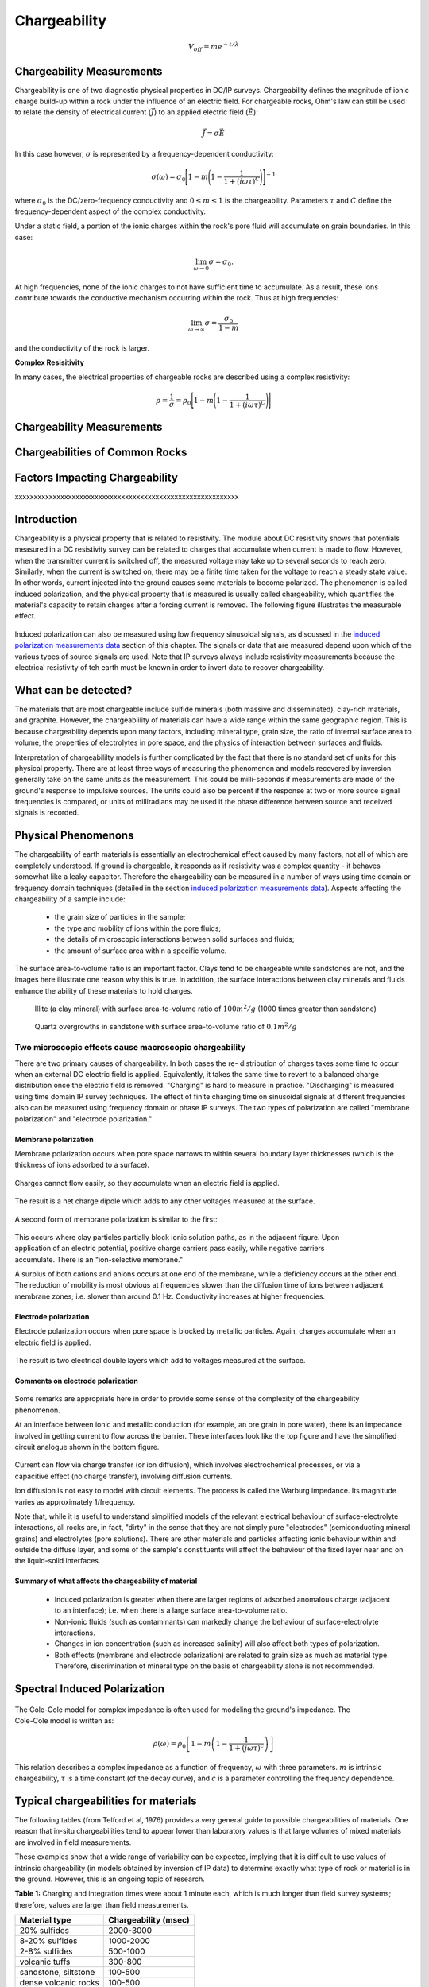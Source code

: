 .. _induced_polarization_physical_properties_duplicate:

Chargeability
*************






.. math::
	V_{off} = m e^{-t/\lambda}






Chargeability Measurements
==========================


Chargeability is one of two diagnostic physical properties in DC/IP surveys.
Chargeability defines the magnitude of ionic charge build-up within a rock under the influence of an electric field.
For chargeable rocks, Ohm's law can still be used to relate the density of electrical current (:math:`\vec J`) to an applied electric field (:math:`\vec E`):


.. math::
	\vec J = \sigma \vec E

In this case however, :math:`\sigma` is represented by a frequency-dependent conductivity:

.. math::
	\sigma (\omega) = \sigma_0 \Bigg [ 1 - m \Bigg ( 1 - \frac{1}{1 + (i\omega\tau )^C} \Bigg ) \Bigg ]^{-1}
	

where :math:`\sigma_0` is the DC/zero-frequency conductivity and :math:`0 \leq m \leq 1` is the chargeability.
Parameters :math:`\tau` and :math:`C` define the frequency-dependent aspect of the complex conductivity.




Under a static field, a portion of the ionic charges within the rock's pore fluid will accumulate on grain boundaries.
In this case:

.. math::
	\lim_{\omega \rightarrow 0} \sigma = \sigma_0.


At high frequencies, none of the ionic charges to not have sufficient time to accumulate.
As a result, these ions contribute towards the conductive mechanism occurring within the rock.
Thus at high frequencies:

.. math::
	\lim_{\omega \rightarrow \infty} \sigma = \frac{\sigma_0}{1 - m}


and the conductivity of the rock is larger.


**Complex Resisitivity**

In many cases, the electrical properties of chargeable rocks are described using a complex resistivity:

.. math::
	\rho = \frac{1}{\sigma} = \rho_0 \Bigg [ 1 - m \Bigg ( 1 - \frac{1}{1 + (i\omega\tau )^C} \Bigg ) \Bigg ]



Chargeability Measurements
==========================







Chargeabilities of Common Rocks
===============================






Factors Impacting Chargeability
===============================





xxxxxxxxxxxxxxxxxxxxxxxxxxxxxxxxxxxxxxxxxxxxxxxxxxxxxxxxxxx

Introduction
============

Chargeability is a physical property that is related to resistivity. The
module about DC resistivity shows that potentials measured in a DC resistivity
survey can be related to charges that accumulate when current is made to flow.
However, when the transmitter current is switched off, the measured voltage
may take up to several seconds to reach zero. Similarly, when the current is
switched on, there may be a finite time taken for the voltage to reach a
steady state value. In other words, current injected into the ground causes
some materials to become polarized. The phenomenon is called induced
polarization, and the physical property that is measured is usually called
chargeability, which quantifies the material's capacity to retain charges
after a forcing current is removed. The following figure illustrates the
measurable effect.

 .. figure:: ./images/images_duplicates/IP_source.gif
	:align: center
	:scale: 100 %


Induced polarization can also be measured using low frequency sinusoidal
signals, as discussed in the `induced polarization measurements data`_ section
of this chapter. The signals or data that are measured depend upon which of
the various types of source signals are used. Note that IP surveys always
include resistivity measurements because the electrical resistivity of teh
earth must be known in order to invert data to recover chargeability.



What can be detected?
=====================

The materials that are most chargeable include sulfide minerals (both massive
and disseminated), clay-rich materials, and graphite. However, the
chargeablility of materials can have a wide range within the same geographic
region. This is because chargeability depends upon many factors, including
mineral type, grain size, the ratio of internal surface area to volume, the
properties of electrolytes in pore space, and the physics of interaction
between surfaces and fluids.

Interpretation of chargeabililty models is further complicated by the fact
that there is no standard set of units for this physical property. There are
at least three ways of measuring the phenomenon and models recovered by
inversion generally take on the same units as the measurement. This could be
milli-seconds if measurements are made of the ground's response to impulsive
sources. The units could also be percent if the response at two or more source
signal frequencies is compared, or units of milliradians may be used if the
phase difference between source and received signals is recorded.

Physical Phenomenons
====================

.. _induced polarization measurements data: http://gpg.geosci.xyz/en/latest/content/induced_polarization/induced_polarization_measurements_data.html

The chargeability of earth materials is essentially an electrochemical effect
caused by many factors, not all of which are completely understood. If ground
is chargeable, it responds as if resistivity was a complex quantity - it
behaves somewhat like a leaky capacitor. Therefore the chargeability can be
measured in a number of ways using time domain or frequency domain techniques
(detailed in the section `induced polarization measurements data`_). Aspects
affecting the chargeability of a sample include:

 - the grain size of particles in the sample;
 - the type and mobility of ions within the pore fluids;
 - the details of microscopic interactions between solid surfaces and fluids;
 - the amount of surface area within a specific volume.

The surface area-to-volume ratio is an important factor. Clays tend to be
chargeable while sandstones are not, and the images here illustrate one reason
why this is true. In addition, the surface interactions between clay minerals
and fluids enhance the ability of these materials to hold charges.

 .. figure:: ./images/images_duplicates/illite.gif
	:align: center
	:scale: 120 %
 
	Illite (a clay mineral) with surface area-to-volume ratio of :math:`100m^2/g` (1000 times greater than sandstone)

 .. figure:: ./images/images_duplicates/quartz.gif
	:align: center
	:scale: 120 %
 
 	Quartz overgrowths in sandstone with surface area-to-volume ratio of :math:`0.1m^2/g`

Two microscopic effects cause macroscopic chargeability
-------------------------------------------------------

There are two primary causes of chargeability. In both cases the re-
distribution of charges takes some time to occur when an external DC electric
field is applied. Equivalently, it takes the same time to revert to a balanced
charge distribution once the electric field is removed. "Charging" is hard to
measure in practice. "Discharging" is measured using time domain IP survey
techniques. The effect of finite charging time on sinusoidal signals at
different frequencies also can be measured using frequency domain or phase IP
surveys. The two types of polarization are called "membrane polarization" and
"electrode polarization."

Membrane polarization
^^^^^^^^^^^^^^^^^^^^^

Membrane polarization occurs when pore space narrows to within several
boundary layer thicknesses (which is the thickness of ions adsorbed to a
surface).

 .. figure:: ./images/images_duplicates/memb1.gif
	:align: center
	:scale: 100 %

Charges cannot flow easily, so they accumulate when an electric field is applied.

 .. figure:: ./images/images_duplicates/memb2.gif
	:figclass: center
	:align: center
	:scale: 100 %


The result is a net charge dipole which adds to any other voltages measured at the surface.	

 .. figure:: ./images/images_duplicates/memb3.gif
	:align: center
	:scale: 100 %

A second form of membrane polarization is similar to the first:

 .. figure:: ./images/images_duplicates/memb_pol_2nd_type.gif
	:align: right
	:scale: 100	

This occurs where clay particles partially block ionic solution paths, as in
the adjacent figure. Upon application of an electric potential, positive
charge carriers pass easily, while negative carriers accumulate. There is an
"ion-selective membrane."

A surplus of both cations and anions occurs at one end of the membrane, while
a deficiency occurs at the other end. The reduction of mobility is most
obvious at frequencies slower than the diffusion time of ions between adjacent
membrane zones; i.e. slower than around 0.1 Hz. Conductivity increases at
higher frequencies.

Electrode polarization
^^^^^^^^^^^^^^^^^^^^^^

Electrode polarization occurs when pore space is blocked by metallic
particles. Again, charges accumulate when an electric field is applied.

 .. figure:: ./images/images_duplicates/elec_pol_1.gif
	:align: center
	:scale: 100

The result is two electrical double layers which add to voltages measured at the surface.

 .. figure:: ./images/images_duplicates/elec_pol_2.gif
	:align: center
	:scale: 100

Comments on electrode polarization
^^^^^^^^^^^^^^^^^^^^^^^^^^^^^^^^^^

 .. figure:: ./images/images_duplicates/elec_pol_3.gif
	:align: right
	:scale: 100

Some remarks are appropriate here in order to provide some sense of the
complexity of the chargeability phenomenon.

At an interface between ionic and metallic conduction (for example, an ore
grain in pore water), there is an impedance involved in getting current to
flow across the barrier. These interfaces look like the top figure and have
the simplified circuit analogue shown in the bottom figure.

 .. figure:: ./images/images_duplicates/elec_pol_4.gif
	:align: right
	:scale: 100 %

Current can flow via charge transfer (or ion diffusion), which involves
electrochemical processes, or via a capacitive effect (no charge transfer),
involving diffusion currents.

Ion diffusion is not easy to model with circuit elements. The process is
called the Warburg impedance. Its magnitude varies as approximately
1/frequency.

Note that, while it is useful to understand simplified models of the relevant
electrical behaviour of surface-electrolyte interactions, all rocks are, in
fact, "dirty" in the sense that they are not simply pure "electrodes"
(semiconducting mineral grains) and electrolytes (pore solutions).  There are
other materials and particles affecting ionic behaviour within and outside the
diffuse layer, and some of the sample's constituents will affect the behaviour
of the fixed layer near and on the liquid-solid interfaces.

Summary of what affects the chargeability of material
^^^^^^^^^^^^^^^^^^^^^^^^^^^^^^^^^^^^^^^^^^^^^^^^^^^^^

	- Induced polarization is greater when there are larger regions of adsorbed anomalous charge (adjacent to an interface); i.e. when there is a large surface area-to-volume ratio.
	- Non-ionic fluids (such as contaminants) can markedly change the behaviour of surface-electrolyte interactions.
	- Changes in ion concentration (such as increased salinity) will also affect both types of polarization.
	- Both effects (membrane and electrode polarization) are related to grain size as much as material type. Therefore, discrimination of mineral type on the basis of chargeability alone is not recommended.

Spectral Induced Polarization
=============================

 .. figure:: ./images/images_duplicates/spectral_ip.gif
	:align: right
	:scale: 100 %

The Cole-Cole model for complex impedance is often used for modeling the
ground's impedance. The Cole-Cole model is written as:

 .. math::
		\rho (\omega) = \rho_0 \left[1-m \left( 1- \frac{1}{1+(j \omega \tau)^c}\right) \right] 

This relation describes a complex impedance as a function of frequency,
:math:`\omega` with three parameters. :math:`m` is intrinsic chargeability,
:math:`\tau` is a time constant (of the decay curve), and :math:`c` is a
parameter controlling the frequency dependence.

Typical chargeabilities for materials
=====================================

The following tables (from Telford et al, 1976) provides a very general guide
to possible chargeabilities of materials. One reason that in-situ
chargeabilities tend to appear lower than laboratory values is that large
volumes of mixed materials are involved in field measurements.

These examples show that a wide range of variability can be expected, implying
that it is difficult to use values of intrinsic chargeability (in models
obtained by inversion of IP data) to determine exactly what type of rock or
material is in the ground. However, this is an ongoing topic of research.

**Table 1:** Charging and integration times were about 1 minute each, which is
much longer than field survey systems; therefore, values are larger than
field measurements.

+-----------------------+--------------------------+
|  **Material type**    | **Chargeability (msec)** |
+=======================+==========================+
| 20% sulfides          | 2000-3000                |
+-----------------------+--------------------------+
| 8-20% sulfides        | 1000-2000                |  
+-----------------------+--------------------------+
| 2-8% sulfides         | 500-1000                 |  
+-----------------------+--------------------------+
| volcanic tuffs        | 300-800                  |  
+-----------------------+--------------------------+
| sandstone, siltstone  | 100-500                  |  
+-----------------------+--------------------------+
| dense volcanic rocks 	| 100-500                  |  
+-----------------------+--------------------------+
| shale                 | 50-100                   |  
+-----------------------+--------------------------+
| granite, granodiorite | 10-50                    |  
+-----------------------+--------------------------+
| limestone, dolomite   | 10-20                    |  
+-----------------------+--------------------------+

**Table 2:** The values below involved more realistic charging and integration
times of 3 seconds and 0.02-1.0 seconds respectively.

+-----------------------+--------------------------+
|  **Material type**    | **Chargeability (msec)** |
+=======================+==========================+
| ground water          | 0                        |
+-----------------------+--------------------------+
| alluvium              | 1-4                      |  
+-----------------------+--------------------------+
| gravels               | 3-9                      |  
+-----------------------+--------------------------+
| precambrian volcanics | 8-20                     |  
+-----------------------+--------------------------+
| precambrian gneisses  | 6-30                     |  
+-----------------------+--------------------------+
| schists           	| 5-20                     |  
+-----------------------+--------------------------+
| sandstones            | 3-12                     |  
+-----------------------+--------------------------+
| argilites             | 3-10                     |  
+-----------------------+--------------------------+
| quartzites            | 5-12                     |  
+-----------------------+--------------------------+

**Table 3:** Chargeability of minerals at 1% concentration in the samples (charging and integration times as per Table 2 above)

+-----------------------+--------------------------+
|  **Material type**    | **Chargeability (msec)** |
+=======================+==========================+
| pyrite                | 13.4                     |
+-----------------------+--------------------------+
| chalcocite            | 13.2                     |  
+-----------------------+--------------------------+
| copper                | 12.3                     |  
+-----------------------+--------------------------+
| graphite              | 11.2                     |  
+-----------------------+--------------------------+
| chalcopyrite          | 9.4                      |  
+-----------------------+--------------------------+
| bornite            	| 6.3                      |  
+-----------------------+--------------------------+
| galena                | 3.7                      |  
+-----------------------+--------------------------+
| magnetite             | 2.2                      |  
+-----------------------+--------------------------+
| malachite             | 0.2                      |  
+-----------------------+--------------------------+
| hematite              | 0.0                      |  
+-----------------------+--------------------------+

Typical problems where chargeability is useful
==============================================


Mineral exploration for sulfides (disseminated and massive) is unquestionably
the most common application of IP because those types of ore minerals are
often chargeable.There are also applications in hydrogeology. For example,
mapping salt water intrusions in aquifers that include clayey layers may be
difficult using resistivity alone. However, the increased chargeability
associated with clay may help differentiate between zones with more saline
water and clay, both of which have low resistivity. In addition, there is a
growing interest in the possibility of using chargeability to aid in the
detection and delineation of contaminants in the ground. There has also been
some effort to apply IP to oil and gas exploration.

